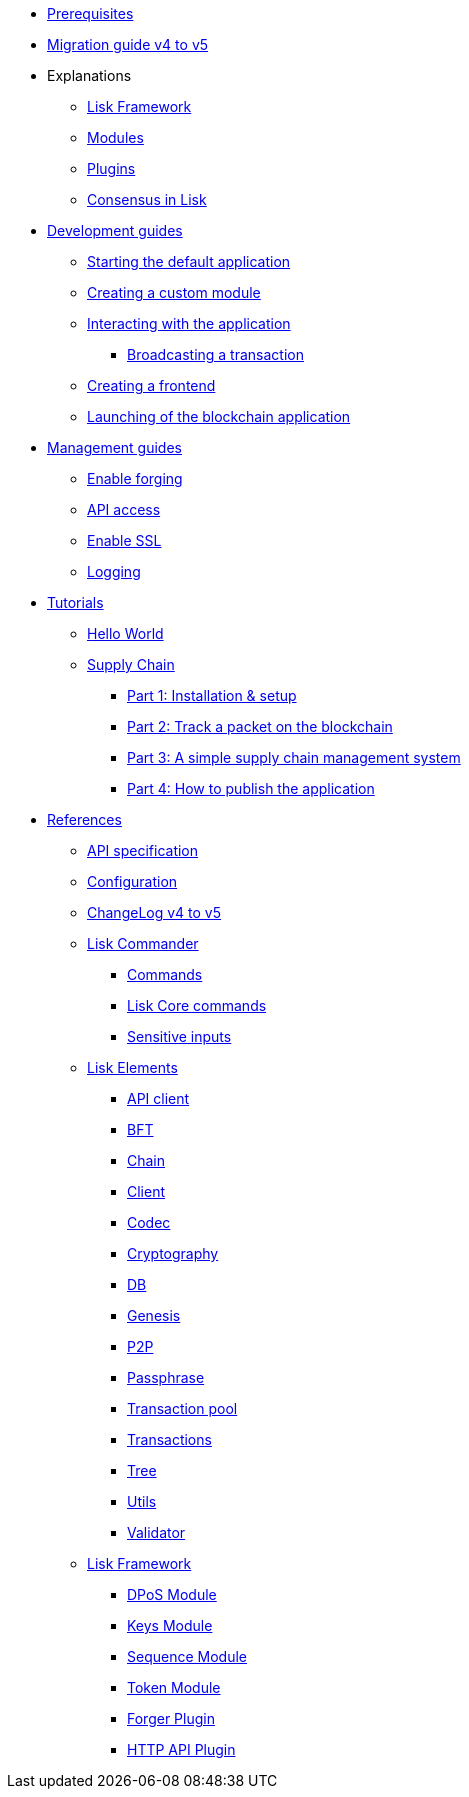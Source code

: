 * xref:setup.adoc[Prerequisites]
* xref:migration.adoc[Migration guide v4 to v5]
* Explanations
** xref:explanations/framework.adoc[Lisk Framework]
** xref:explanations/modules.adoc[Modules]
** xref:explanations/plugins.adoc[Plugins]
** xref:explanations/consensus.adoc[Consensus in Lisk]
* xref:guides/app-development/index.adoc[Development guides]
** xref:guides/app-development/configuration.adoc[Starting the default application]
** xref:guides/app-development/custom-transactions.adoc[Creating a custom module]
** xref:guides/app-development/interact-with-api.adoc[Interacting with the application]
*** xref:guides/app-development/broadcast.adoc[Broadcasting a transaction]
** xref:guides/app-development/frontend.adoc[Creating a frontend]
** xref:guides/app-development/launch.adoc[Launching of the blockchain application]
* xref:guides/node-management/index.adoc[Management guides]
** xref:guides/node-management/forging.adoc[Enable forging]
** xref:guides/node-management/api-access.adoc[API access]
** xref:guides/node-management/enable-ssl.adoc[Enable SSL]
** xref:guides/node-management/logging.adoc[Logging]
* xref:tutorials/index.adoc[Tutorials]
** xref:tutorials/hello-world.adoc[Hello World]
** xref:tutorials/supply-chain/index.adoc[Supply Chain]
*** xref:tutorials/supply-chain/part1.adoc[Part 1: Installation & setup]
*** xref:tutorials/supply-chain/part2.adoc[Part 2: Track a packet on the blockchain]
*** xref:tutorials/supply-chain/part3.adoc[Part 3: A simple supply chain management system]
*** xref:tutorials/supply-chain/part4.adoc[Part 4: How to publish the application]
* xref:references/index.adoc[References]
** xref:references/api-specification.adoc[API specification]
** xref:references/config.adoc[Configuration]
** xref:references/changelog.adoc[ChangeLog v4 to v5]
** xref:references/lisk-commander/index.adoc[Lisk Commander]
*** xref:references/lisk-commander/commands.adoc[Commands]
*** xref:references/lisk-commander/lisk-core-commands.adoc[Lisk Core commands]
*** xref:references/lisk-commander/sensitive-inputs.adoc[Sensitive inputs]
** xref:references/lisk-elements/index.adoc[Lisk Elements]
*** xref:references/lisk-elements/api-client.adoc[API client]
*** xref:references/lisk-elements/bft.adoc[BFT]
*** xref:references/lisk-elements/chain.adoc[Chain]
*** xref:references/lisk-elements/client.adoc[Client]
*** xref:references/lisk-elements/codec.adoc[Codec]
*** xref:references/lisk-elements/cryptography.adoc[Cryptography]
*** xref:references/lisk-elements/db.adoc[DB]
*** xref:references/lisk-elements/genesis.adoc[Genesis]
*** xref:references/lisk-elements/p2p.adoc[P2P]
*** xref:references/lisk-elements/passphrase.adoc[Passphrase]
*** xref:references/lisk-elements/transaction-pool.adoc[Transaction pool]
*** xref:references/lisk-elements/transactions.adoc[Transactions]
*** xref:references/lisk-elements/tree.adoc[Tree]
*** xref:references/lisk-elements/utils.adoc[Utils]
*** xref:references/lisk-elements/validator.adoc[Validator]
** xref:references/lisk-framework/index.adoc[Lisk Framework]
*** xref:references/lisk-framework/index.adoc[DPoS Module]
*** xref:references/lisk-framework/index.adoc[Keys Module]
*** xref:references/lisk-framework/index.adoc[Sequence Module]
*** xref:references/lisk-framework/index.adoc[Token Module]
*** xref:references/lisk-framework/index.adoc[Forger Plugin]
*** xref:references/lisk-framework/index.adoc[HTTP API Plugin]
